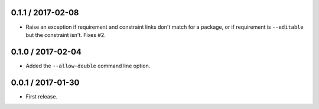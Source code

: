 0.1.1 / 2017-02-08
==================
- Raise an exception if requirement and constraint links don't match for a
  package, or if requirement is ``--editable`` but the constraint isn't.
  Fixes #2.

0.1.0 / 2017-02-04
==================
- Added the ``--allow-double`` command line option.

0.0.1 / 2017-01-30
==================
- First release.